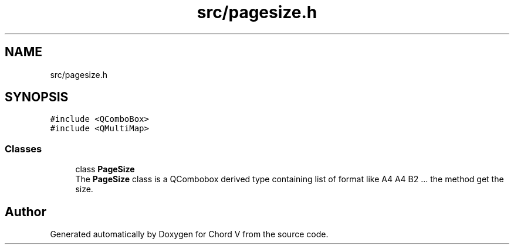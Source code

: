 .TH "src/pagesize.h" 3 "Sun Apr 15 2018" "Version 0.1" "Chord V" \" -*- nroff -*-
.ad l
.nh
.SH NAME
src/pagesize.h
.SH SYNOPSIS
.br
.PP
\fC#include <QComboBox>\fP
.br
\fC#include <QMultiMap>\fP
.br

.SS "Classes"

.in +1c
.ti -1c
.RI "class \fBPageSize\fP"
.br
.RI "The \fBPageSize\fP class is a QCombobox derived type containing list of format like A4 A4 B2 \&.\&.\&. the method get the size\&. "
.in -1c
.SH "Author"
.PP 
Generated automatically by Doxygen for Chord V from the source code\&.
